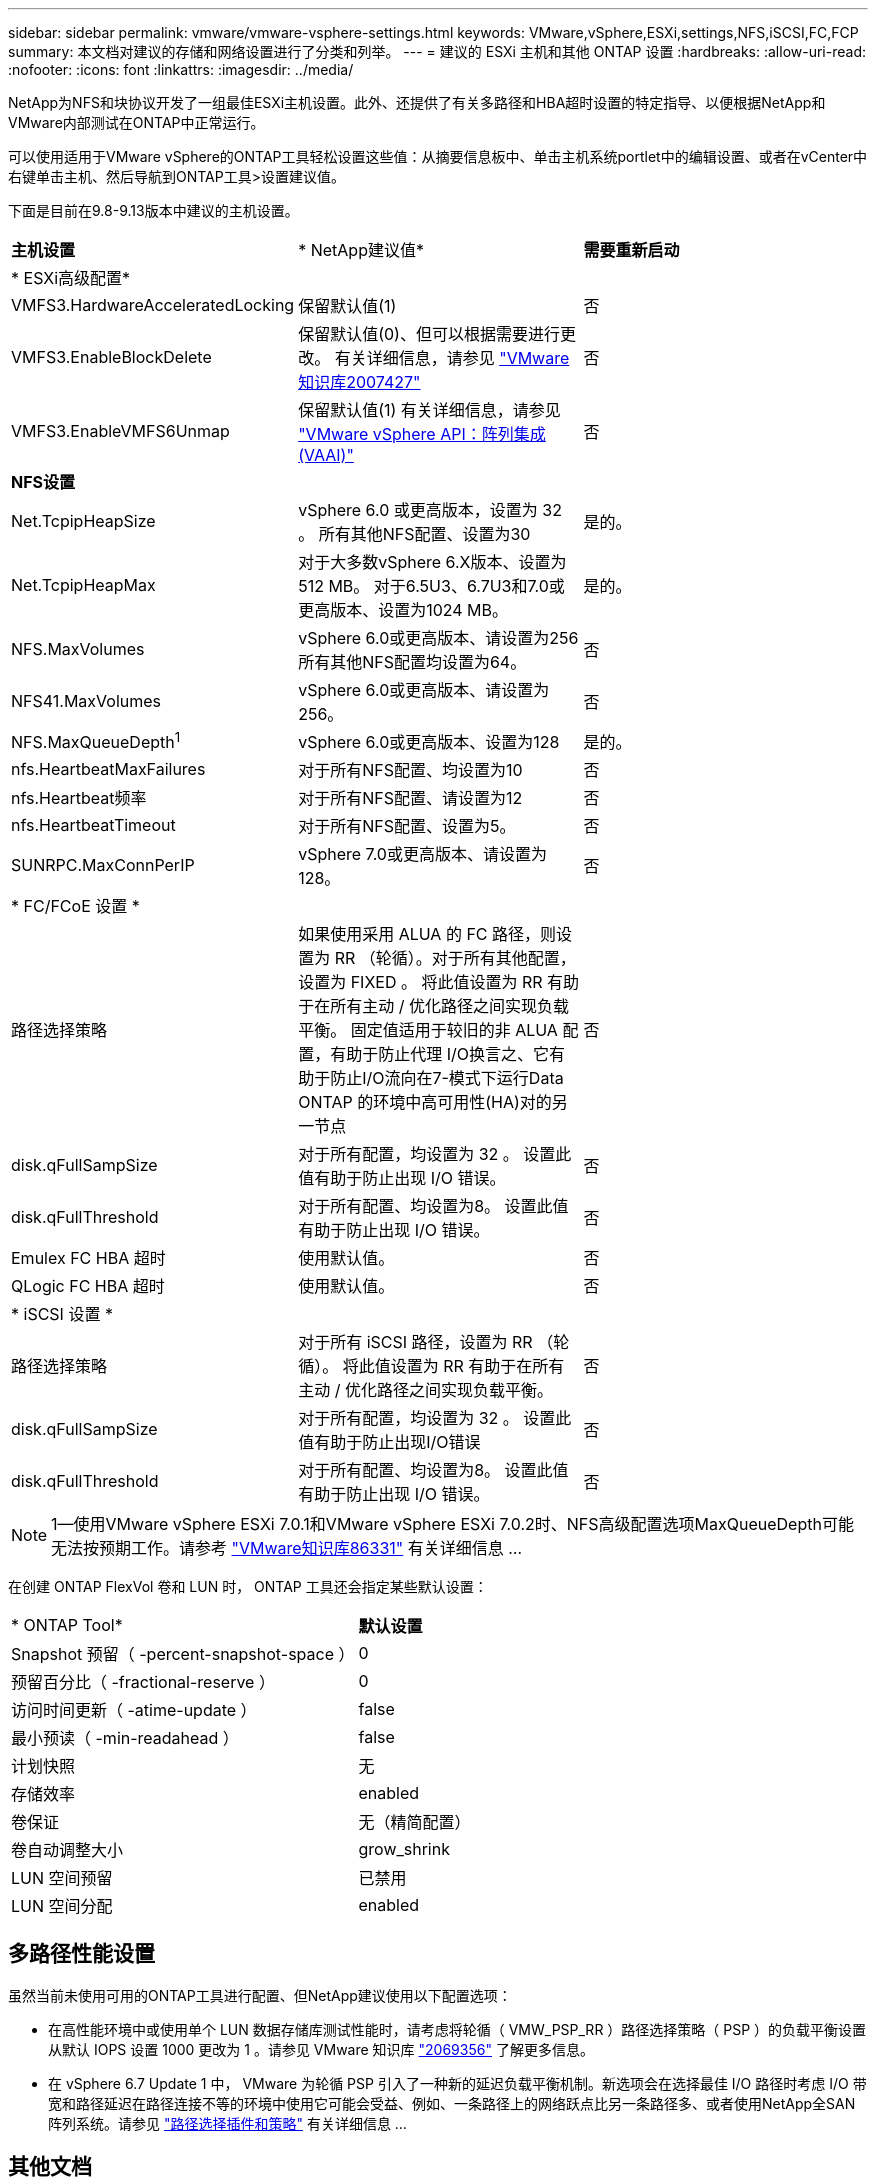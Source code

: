 ---
sidebar: sidebar 
permalink: vmware/vmware-vsphere-settings.html 
keywords: VMware,vSphere,ESXi,settings,NFS,iSCSI,FC,FCP 
summary: 本文档对建议的存储和网络设置进行了分类和列举。 
---
= 建议的 ESXi 主机和其他 ONTAP 设置
:hardbreaks:
:allow-uri-read: 
:nofooter: 
:icons: font
:linkattrs: 
:imagesdir: ../media/


[role="lead"]
NetApp为NFS和块协议开发了一组最佳ESXi主机设置。此外、还提供了有关多路径和HBA超时设置的特定指导、以便根据NetApp和VMware内部测试在ONTAP中正常运行。

可以使用适用于VMware vSphere的ONTAP工具轻松设置这些值：从摘要信息板中、单击主机系统portlet中的编辑设置、或者在vCenter中右键单击主机、然后导航到ONTAP工具>设置建议值。

下面是目前在9.8-9.13版本中建议的主机设置。

|===


| *主机设置* | * NetApp建议值* | *需要重新启动* 


3+| * ESXi高级配置* 


| VMFS3.HardwareAcceleratedLocking | 保留默认值(1) | 否 


| VMFS3.EnableBlockDelete | 保留默认值(0)、但可以根据需要进行更改。
有关详细信息，请参见 link:https://kb.vmware.com/selfservice/microsites/search.do?language=en_US&cmd=displayKC&externalId=2007427["VMware知识库2007427"] | 否 


| VMFS3.EnableVMFS6Unmap | 保留默认值(1)
有关详细信息，请参见 link:https://core.vmware.com/resource/vmware-vsphere-apis-array-integration-vaai#sec9426-sub4["VMware vSphere API：阵列集成(VAAI)"] | 否 


3+| *NFS设置* 


| Net.TcpipHeapSize | vSphere 6.0 或更高版本，设置为 32 。
所有其他NFS配置、设置为30 | 是的。 


| Net.TcpipHeapMax | 对于大多数vSphere 6.X版本、设置为512 MB。
对于6.5U3、6.7U3和7.0或更高版本、设置为1024 MB。 | 是的。 


| NFS.MaxVolumes | vSphere 6.0或更高版本、请设置为256
所有其他NFS配置均设置为64。 | 否 


| NFS41.MaxVolumes | vSphere 6.0或更高版本、请设置为256。 | 否 


| NFS.MaxQueueDepth^1^ | vSphere 6.0或更高版本、设置为128 | 是的。 


| nfs.HeartbeatMaxFailures | 对于所有NFS配置、均设置为10 | 否 


| nfs.Heartbeat频率 | 对于所有NFS配置、请设置为12 | 否 


| nfs.HeartbeatTimeout | 对于所有NFS配置、设置为5。 | 否 


| SUNRPC.MaxConnPerIP | vSphere 7.0或更高版本、请设置为128。 | 否 


3+| * FC/FCoE 设置 * 


| 路径选择策略 | 如果使用采用 ALUA 的 FC 路径，则设置为 RR （轮循）。对于所有其他配置，设置为 FIXED 。
将此值设置为 RR 有助于在所有主动 / 优化路径之间实现负载平衡。
固定值适用于较旧的非 ALUA 配置，有助于防止代理 I/O换言之、它有助于防止I/O流向在7-模式下运行Data ONTAP 的环境中高可用性(HA)对的另一节点 | 否 


| disk.qFullSampSize | 对于所有配置，均设置为 32 。
设置此值有助于防止出现 I/O 错误。 | 否 


| disk.qFullThreshold | 对于所有配置、均设置为8。
设置此值有助于防止出现 I/O 错误。 | 否 


| Emulex FC HBA 超时 | 使用默认值。 | 否 


| QLogic FC HBA 超时 | 使用默认值。 | 否 


3+| * iSCSI 设置 * 


| 路径选择策略 | 对于所有 iSCSI 路径，设置为 RR （轮循）。
将此值设置为 RR 有助于在所有主动 / 优化路径之间实现负载平衡。 | 否 


| disk.qFullSampSize | 对于所有配置，均设置为 32 。
设置此值有助于防止出现I/O错误 | 否 


| disk.qFullThreshold | 对于所有配置、均设置为8。
设置此值有助于防止出现 I/O 错误。 | 否 
|===

NOTE: 1—使用VMware vSphere ESXi 7.0.1和VMware vSphere ESXi 7.0.2时、NFS高级配置选项MaxQueueDepth可能无法按预期工作。请参考 link:https://kb.vmware.com/s/article/86331?lang=en_US["VMware知识库86331"] 有关详细信息 ...

在创建 ONTAP FlexVol 卷和 LUN 时， ONTAP 工具还会指定某些默认设置：

|===


| * ONTAP Tool* | *默认设置* 


| Snapshot 预留（ -percent-snapshot-space ） | 0 


| 预留百分比（ -fractional-reserve ） | 0 


| 访问时间更新（ -atime-update ） | false 


| 最小预读（ -min-readahead ） | false 


| 计划快照 | 无 


| 存储效率 | enabled 


| 卷保证 | 无（精简配置） 


| 卷自动调整大小 | grow_shrink 


| LUN 空间预留 | 已禁用 


| LUN 空间分配 | enabled 
|===


== 多路径性能设置

虽然当前未使用可用的ONTAP工具进行配置、但NetApp建议使用以下配置选项：

* 在高性能环境中或使用单个 LUN 数据存储库测试性能时，请考虑将轮循（ VMW_PSP_RR ）路径选择策略（ PSP ）的负载平衡设置从默认 IOPS 设置 1000 更改为 1 。请参见 VMware 知识库 https://kb.vmware.com/s/article/2069356["2069356"^] 了解更多信息。
* 在 vSphere 6.7 Update 1 中， VMware 为轮循 PSP 引入了一种新的延迟负载平衡机制。新选项会在选择最佳 I/O 路径时考虑 I/O 带宽和路径延迟在路径连接不等的环境中使用它可能会受益、例如、一条路径上的网络跃点比另一条路径多、或者使用NetApp全SAN阵列系统。请参见 https://docs.vmware.com/en/VMware-vSphere/7.0/com.vmware.vsphere.storage.doc/GUID-B7AD0CA0-CBE2-4DB4-A22C-AD323226A257.html?hWord=N4IghgNiBcIA4Gc4AIJgC4FMB2BjAniAL5A["路径选择插件和策略"^] 有关详细信息 ...




== 其他文档

对于vSphere 7中的FCP和iSCSI、有关详细信息、请参见 https://docs.netapp.com/us-en/ontap-sanhost/hu_vsphere_7.html["将VMware vSphere 7.x与ONTAP结合使用"^]
对于采用vSphere 8的FCP和iSCSI、有关详细信息、请参见 https://docs.netapp.com/us-en/ontap-sanhost/hu_vsphere_8.html["将VMware vSphere 8.x与ONTAP结合使用"^]
对于采用vSphere 7的NVMe-oF、有关详细信息、请参见 https://docs.netapp.com/us-en/ontap-sanhost/nvme_esxi_7.html["对于NVMe-oF、有关详细信息、请参见适用于采用ONTAP的ESXi 7.x的NVMe-oF主机配置"^]
对于采用vSphere 8的NVMe-oF、有关详细信息、请参见 https://docs.netapp.com/us-en/ontap-sanhost/nvme_esxi_8.html["对于NVMe-oF、有关详细信息、请参见适用于采用ONTAP的ESXi 8.x的NVMe-oF主机配置"^]
